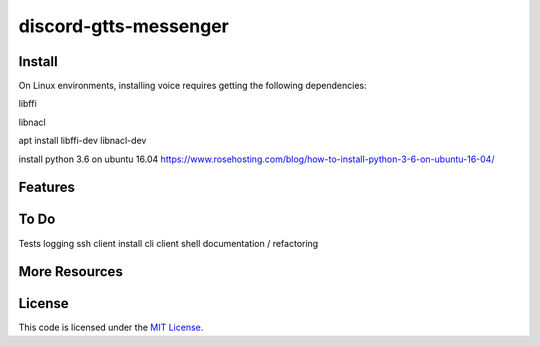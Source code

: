 discord-gtts-messenger
========================
Install
-------
On Linux environments, installing voice requires getting the following dependencies:

libffi

libnacl

apt install libffi-dev libnacl-dev

install python 3.6 on ubuntu 16.04
https://www.rosehosting.com/blog/how-to-install-python-3-6-on-ubuntu-16-04/

Features
--------


To Do
-----
Tests
logging
ssh client
install cli
client shell
documentation / refactoring


More Resources
--------------


License
-------

This code is licensed under the `MIT License`_.

.. _`MIT License`: LICENSE
